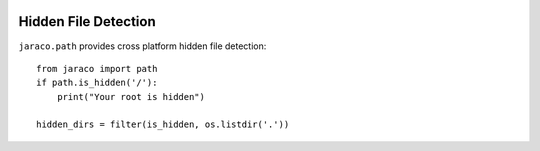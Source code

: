 .. image:: https://img.shields.io/pypi/v/jaraco.path.svg
   :target: `PyPI link`_

.. image:: https://img.shields.io/pypi/pyversions/jaraco.path.svg
   :target: `PyPI link`_

.. _PyPI link: https://pypi.org/project/jaraco.path

.. image:: https://github.com/jaraco/jaraco.path/workflows/tests/badge.svg
   :target: https://github.com/jaraco/jaraco.path/actions?query=workflow%3A%22tests%22
   :alt: tests

.. image:: https://img.shields.io/badge/code%20style-black-000000.svg
   :target: https://github.com/psf/black
   :alt: Code style: Black

.. .. image:: https://readthedocs.org/projects/skeleton/badge/?version=latest
..    :target: https://skeleton.readthedocs.io/en/latest/?badge=latest


Hidden File Detection
---------------------

``jaraco.path`` provides cross platform hidden file detection::

    from jaraco import path
    if path.is_hidden('/'):
        print("Your root is hidden")

    hidden_dirs = filter(is_hidden, os.listdir('.'))
